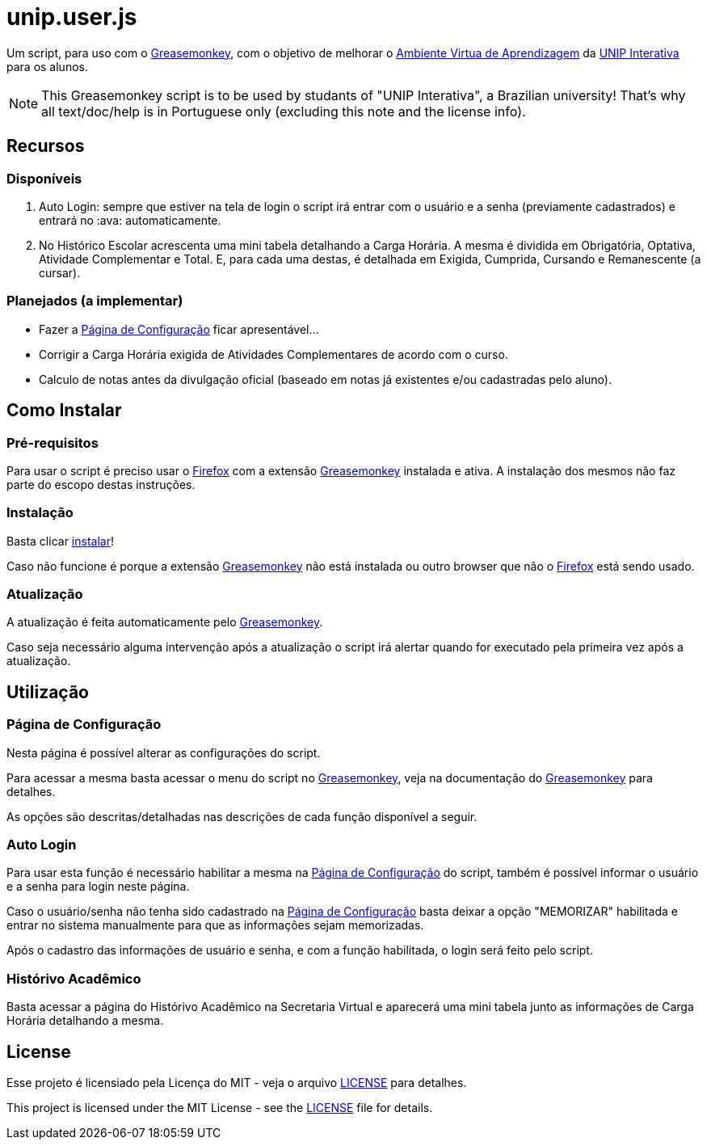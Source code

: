 unip.user.js
============
:firefox: https://www.mozilla.org/[Firefox]
:greasemonkey: http://www.greasespot.net/[Greasemonkey]
:install: https://raw.githubusercontent.com/griebd/unip.user.js/master/unip.user.js[instalar]
:license: link:LICENSE[LICENSE]
:unip: http://www.unip.br/ead[UNIP Interativa]
:ava: http://ead.unipinterativa.edu.br/webapps/portal/frameset.jsp[Ambiente Virtua de Aprendizagem]
:pag-config: <<pag-config, Página de Configuração>>

Um script, para uso com o {greasemonkey}, com o objetivo de melhorar o {ava} da
{unip} para os alunos.

NOTE: This Greasemonkey script is to be used by studants of "UNIP Interativa", a
Brazilian university! That's why all text/doc/help is in Portuguese only
(excluding this note and the license info).

Recursos
--------

Disponíveis
~~~~~~~~~~~

. Auto Login: sempre que estiver na tela de login o script irá entrar com o usuário
  e a senha (previamente cadastrados) e entrará no :ava: automaticamente.
. No Histórico Escolar acrescenta uma mini tabela detalhando a Carga Horária. A
  mesma é dividida em Obrigatória, Optativa, Atividade Complementar e Total. E,
  para cada uma destas, é detalhada em Exigida, Cumprida, Cursando e
  Remanescente (a cursar).

Planejados (a implementar)
~~~~~~~~~~~~~~~~~~~~~~~~~~

- Fazer a {pag-config} ficar apresentável...
- Corrigir a Carga Horária exigida de Atividades Complementares de acordo com o
  curso.
- Calculo de notas antes da divulgação oficial (baseado em notas já existentes
  e/ou cadastradas pelo aluno).

Como Instalar
-------------

Pré-requisitos
~~~~~~~~~~~~~~

Para usar o script é preciso usar o {firefox} com a extensão {greasemonkey}
instalada e ativa. A instalação dos mesmos não faz parte do escopo destas
instruções.

Instalação
~~~~~~~~~~

Basta clicar {install}!

Caso não funcione é porque a extensão {greasemonkey} não está instalada ou outro
browser que não o {firefox} está sendo usado.

Atualização
~~~~~~~~~~~

A atualização é feita automaticamente pelo {greasemonkey}.

Caso seja necessário alguma intervenção após a atualização o script irá alertar
quando for executado pela primeira vez após a atualização.

Utilização
----------


[[pag-config]]
Página de Configuração
~~~~~~~~~~~~~~~~~~~~~~

Nesta página é possível alterar as configurações do script.

Para acessar a mesma basta acessar o menu do script no {greasemonkey}, veja na
documentação do {greasemonkey} para detalhes.

As opções são descritas/detalhadas nas descrições de cada função disponível a
seguir.

Auto Login
~~~~~~~~~~

Para usar esta função é necessário habilitar a mesma na {pag-config} do
script, também é possível informar o usuário e a senha para login neste página.

Caso o usuário/senha não tenha sido cadastrado na {pag-config} basta
deixar a opção "MEMORIZAR" habilitada e entrar no sistema manualmente para que
as informações sejam memorizadas.

Após o cadastro das informações de usuário e senha, e com a função habilitada,
o login será feito pelo script.

Histórivo Acadêmico
~~~~~~~~~~~~~~~~~~~

Basta acessar a página do Histórivo Acadêmico na Secretaria Virtual e aparecerá
uma mini tabela junto as informações de Carga Horária detalhando a mesma.

License
-------

Esse projeto é licensiado pela Licença do MIT - veja o arquivo {license} para
detalhes.

This project is licensed under the MIT License - see the {license} file for
details.
